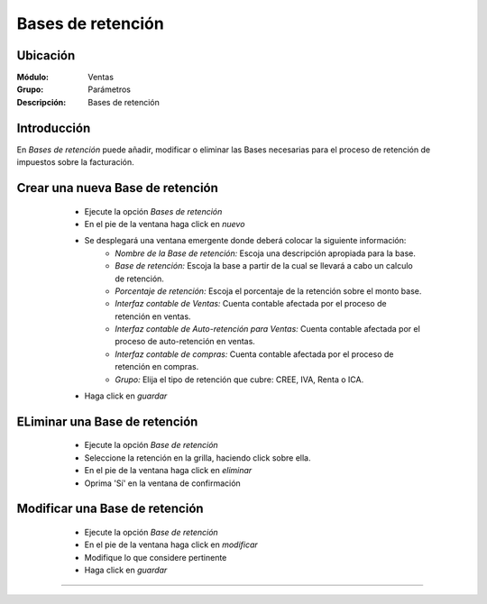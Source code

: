 ==================
Bases de retención
==================

Ubicación
=========

:Módulo:
 Ventas

:Grupo:
 Parámetros

:Descripción:
  Bases de retención

Introducción
============

En *Bases de retención* puede añadir, modificar o eliminar las Bases necesarias para el proceso de retención de impuestos sobre la facturación.

Crear una nueva Base de retención
=================================

	- Ejecute la opción *Bases de retención*
	- En el pie de la ventana haga click en  |wznew.bmp| *nuevo*
	- Se desplegará una ventana emergente donde deberá colocar la siguiente información:
		- *Nombre de la Base de retención:* Escoja una descripción apropiada para la base.
		- *Base de retención:* Escoja la base a partir de la cual se llevará a cabo un calculo de retención.
		- *Porcentaje de retención:* Escoja el porcentaje de la retención sobre el monto base. 
		- *Interfaz contable de Ventas:* Cuenta contable afectada por el proceso de retención en ventas.
		- *Interfaz contable de Auto-retención para Ventas:* Cuenta contable afectada por el proceso de auto-retención en ventas.
		- *Interfaz contable de compras:* Cuenta contable afectada por el proceso de retención en compras.
		- *Grupo:* Elija el tipo de retención que cubre: CREE, IVA, Renta o ICA.
	- Haga click en |save.bmp| *guardar*

 .. figure:: images/29.png
 	:align: center


ELiminar una Base de retención
==============================

	- Ejecute la opción *Base de retención*
	- Seleccione la retención en la grilla, haciendo click sobre ella.
	- En el pie de la ventana haga click en |delete.bmp| *eliminar*
	- Oprima 'Sí' en la ventana de confirmación

	.. Note:

		No podrá eliminar una Base de retención que ya haya sido tomada en cuenta en un proceso de facturación.

 .. figure:: images/30.png
 	:align: center

Modificar una Base de retención
===============================

	- Ejecute la opción *Base de retención*
	- En el pie de la ventana haga click en  |wzedit.bmp| *modificar*
	- Modifique lo que considere pertinente
	- Haga click en |save.bmp| *guardar*


 .. figure:: images/31.png
 	:align: center



--------------------------------------------

.. |pdf_logo.gif| image:: /_images/generales/pdf_logo.gif
.. |excel.bmp| image:: /_images/generales/excel.bmp
.. |codbar.png| image:: /_images/generales/codbar.png
.. |printer_q.bmp| image:: /_images/generales/printer_q.bmp
.. |calendaricon.gif| image:: /_images/generales/calendaricon.gif
.. |gear.bmp| image:: /_images/generales/gear.bmp
.. |openfolder.bmp| image:: /_images/generales/openfold.bmp
.. |library_listview.bmp| image:: /_images/generales/library_listview.png
.. |plus.bmp| image:: /_images/generales/plus.bmp
.. |wzedit.bmp| image:: /_images/generales/wzedit.bmp
.. |buscar.bmp| image:: /_images/generales/buscar.bmp
.. |delete.bmp| image:: /_images/generales/delete.bmp
.. |btn_ok.bmp| image:: /_images/generales/btn_ok.bmp
.. |refresh.bmp| image:: /_images/generales/refresh.bmp
.. |descartar.bmp| image:: /_images/generales/descartar.bmp
.. |save.bmp| image:: /_images/generales/save.bmp
.. |wznew.bmp| image:: /_images/generales/wznew.bmp